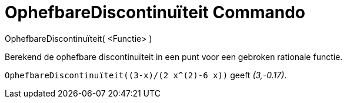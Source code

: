 = OphefbareDiscontinuïteit Commando
:page-en: commands/RemovableDiscontinuity_Command
ifdef::env-github[:imagesdir: /nl/modules/ROOT/assets/images]

OphefbareDiscontinuïteit( <Functie> )

Berekend de ophefbare discontinuïteit in een punt voor een gebroken rationale functie.

[EXAMPLE]
====

`++OphefbareDiscontinuïteit((3-x)/(2 x^(2)-6 x))++` geeft _(3,-0.17)_.

====
